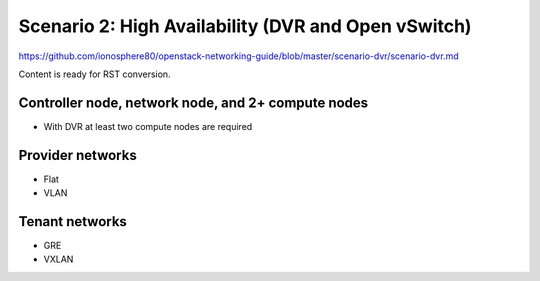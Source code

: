 ====================================================
Scenario 2: High Availability (DVR and Open vSwitch)
====================================================

https://github.com/ionosphere80/openstack-networking-guide/blob/master/scenario-dvr/scenario-dvr.md

Content is ready for RST conversion.

Controller node, network node, and 2+ compute nodes
~~~~~~~~~~~~~~~~~~~~~~~~~~~~~~~~~~~~~~~~~~~~~~~~~~~

* With DVR at least two compute nodes are required

Provider networks
~~~~~~~~~~~~~~~~~

* Flat

* VLAN

Tenant networks
~~~~~~~~~~~~~~~

* GRE

* VXLAN
